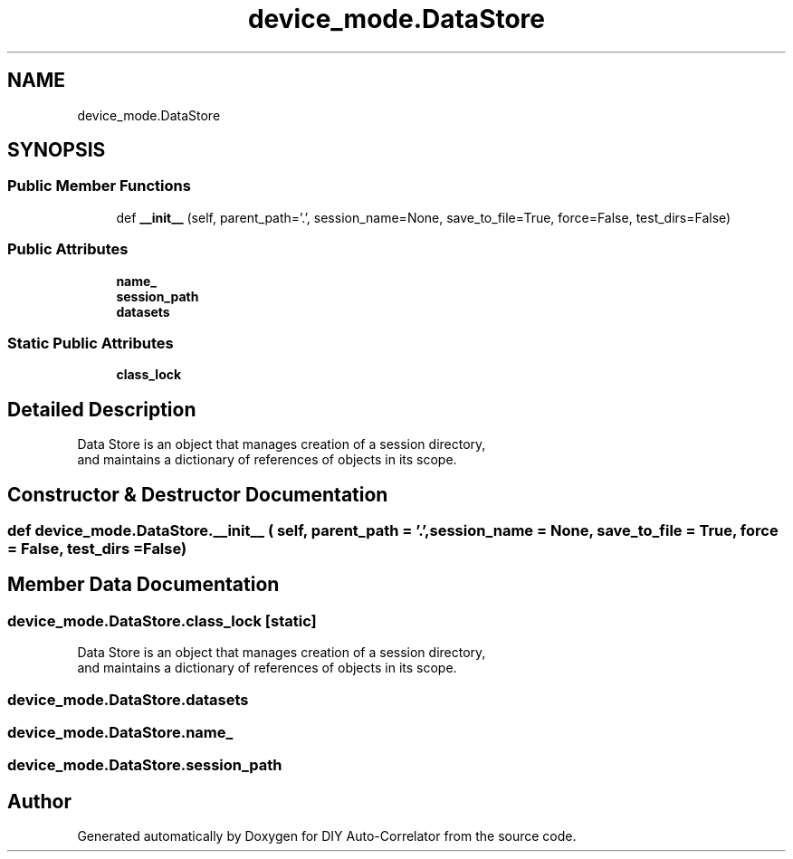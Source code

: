 .TH "device_mode.DataStore" 3 "Fri Nov 12 2021" "Version 1.0" "DIY Auto-Correlator" \" -*- nroff -*-
.ad l
.nh
.SH NAME
device_mode.DataStore
.SH SYNOPSIS
.br
.PP
.SS "Public Member Functions"

.in +1c
.ti -1c
.RI "def \fB__init__\fP (self, parent_path='\&.', session_name=None, save_to_file=True, force=False, test_dirs=False)"
.br
.in -1c
.SS "Public Attributes"

.in +1c
.ti -1c
.RI "\fBname_\fP"
.br
.ti -1c
.RI "\fBsession_path\fP"
.br
.ti -1c
.RI "\fBdatasets\fP"
.br
.in -1c
.SS "Static Public Attributes"

.in +1c
.ti -1c
.RI "\fBclass_lock\fP"
.br
.in -1c
.SH "Detailed Description"
.PP 

.PP
.nf
Data Store is an object that manages creation of a session directory, 
and maintains a dictionary of references of objects in its scope.

.fi
.PP
 
.SH "Constructor & Destructor Documentation"
.PP 
.SS "def device_mode\&.DataStore\&.__init__ ( self,  parent_path = \fC'\&.'\fP,  session_name = \fCNone\fP,  save_to_file = \fCTrue\fP,  force = \fCFalse\fP,  test_dirs = \fCFalse\fP)"

.SH "Member Data Documentation"
.PP 
.SS "device_mode\&.DataStore\&.class_lock\fC [static]\fP"

.PP
.nf
Data Store is an object that manages creation of a session directory, 
and maintains a dictionary of references of objects in its scope.

.fi
.PP
 
.SS "device_mode\&.DataStore\&.datasets"

.SS "device_mode\&.DataStore\&.name_"

.SS "device_mode\&.DataStore\&.session_path"


.SH "Author"
.PP 
Generated automatically by Doxygen for DIY Auto-Correlator from the source code\&.
